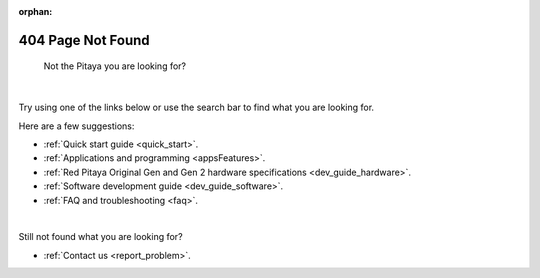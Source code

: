 :orphan:

####################
404 Page Not Found
####################

.. figure:: img/RedPitayaFruit.jpg
    :width: 600

    Not the Pitaya you are looking for?

|

Try using one of the links below or use the search bar to find what you are looking for.

Here are a few suggestions:

* :ref:`Quick start guide <quick_start>`.
* :ref:`Applications and programming <appsFeatures>`.
* :ref:`Red Pitaya Original Gen and Gen 2 hardware specifications <dev_guide_hardware>`.
* :ref:`Software development guide <dev_guide_software>`.
* :ref:`FAQ and troubleshooting <faq>`.

|

Still not found what you are looking for?

* :ref:`Contact us <report_problem>`.
